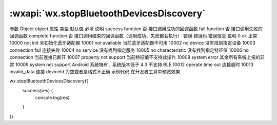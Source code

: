 :wxapi:`wx.stopBluetoothDevicesDiscovery`
============================================

.. function:: wx.stopBluetoothDevicesDiscovery(Object object)

   停止搜寻附近的蓝牙外围设备。若已经找到需要的蓝牙设备并不需要继续搜索时，建议调用该接口停止蓝牙搜索。

   .. versionadded:: 1.1.0 低版本需做 :ref:`compatibility`

参数
Object object
属性	类型	默认值	必填	说明
success	function		否	接口调用成功的回调函数
fail	function		否	接口调用失败的回调函数
complete	function		否	接口调用结束的回调函数（调用成功、失败都会执行）
错误
错误码	错误信息	说明
0	ok	正常
10000	not init	未初始化蓝牙适配器
10001	not available	当前蓝牙适配器不可用
10002	no device	没有找到指定设备
10003	connection fail	连接失败
10004	no service	没有找到指定服务
10005	no characteristic	没有找到指定特征值
10006	no connection	当前连接已断开
10007	property not support	当前特征值不支持此操作
10008	system error	其余所有系统上报的异常
10009	system not support	Android 系统特有，系统版本低于 4.3 不支持 BLE
10012	operate time out	连接超时
10013	invalid_data	连接 deviceId 为空或者是格式不正确
示例代码
在开发者工具中预览效果

wx.stopBluetoothDevicesDiscovery({
  success(res) {
    console.log(res)
  }
})
